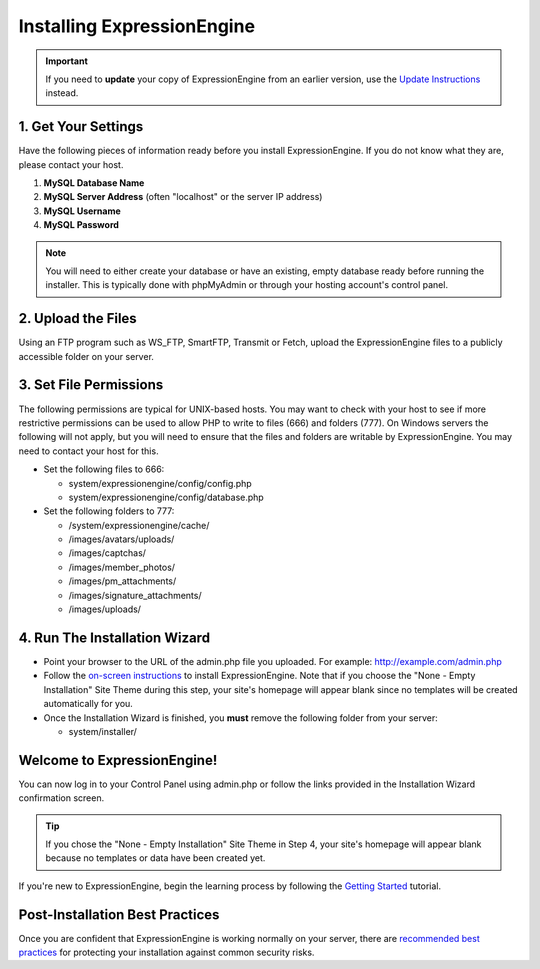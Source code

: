 Installing ExpressionEngine
===========================

.. important:: If you need to **update** your copy of ExpressionEngine
   from an earlier version, use the `Update Instructions <update.html>`_
   instead.

1. Get Your Settings
--------------------

Have the following pieces of information ready before you install
ExpressionEngine. If you do not know what they are, please contact your
host.

#. **MySQL Database Name**
#. **MySQL Server Address** (often "localhost" or the server IP address)
#. **MySQL Username**
#. **MySQL Password**

.. note:: You will need to either create your database or have an
   existing, empty database ready before running the installer. This is
   typically done with phpMyAdmin or through your hosting account's control
   panel.

2. Upload the Files
-------------------

Using an FTP program such as WS\_FTP, SmartFTP, Transmit or Fetch,
upload the ExpressionEngine files to a publicly accessible folder on
your server.

3. Set File Permissions
-----------------------

The following permissions are typical for UNIX-based hosts. You may want to
check with your host to see if more restrictive permissions can be used
to allow PHP to write to files (666) and folders (777). On Windows
servers the following will not apply, but you will need to ensure that
the files and folders are writable by ExpressionEngine. You may need to
contact your host for this.

-  Set the following files to 666:

   -  system/expressionengine/config/config.php
   -  system/expressionengine/config/database.php

-  Set the following folders to 777:

   -  /system/expressionengine/cache/
   -  /images/avatars/uploads/
   -  /images/captchas/
   -  /images/member\_photos/
   -  /images/pm\_attachments/
   -  /images/signature\_attachments/
   -  /images/uploads/

4. Run The Installation Wizard
------------------------------

-  Point your browser to the URL of the admin.php file you uploaded. For
   example: http://example.com/admin.php
-  Follow the `on-screen instructions <installation_wizard.html>`_ to
   install ExpressionEngine. Note that if you choose the "None - Empty
   Installation" Site Theme during this step, your site's homepage will
   appear blank since no templates will be created automatically for
   you.
-  Once the Installation Wizard is finished, you **must** remove the
   following folder from your server:

   -  system/installer/

Welcome to ExpressionEngine!
----------------------------

You can now log in to your Control Panel using admin.php or follow the
links provided in the Installation Wizard confirmation screen.

.. tip:: If you chose the "None - Empty Installation" Site Theme in Step
   4, your site's homepage will appear blank because no templates or data
   have been created yet.

If you're new to ExpressionEngine, begin the learning process by
following the `Getting
Started <http://expressionengine.com/user_guide/overview/index.html>`_
tutorial.

Post-Installation Best Practices
--------------------------------

Once you are confident that ExpressionEngine is working normally on your
server, there are `recommended best practices <best_practices.html>`_
for protecting your installation against common security risks.


